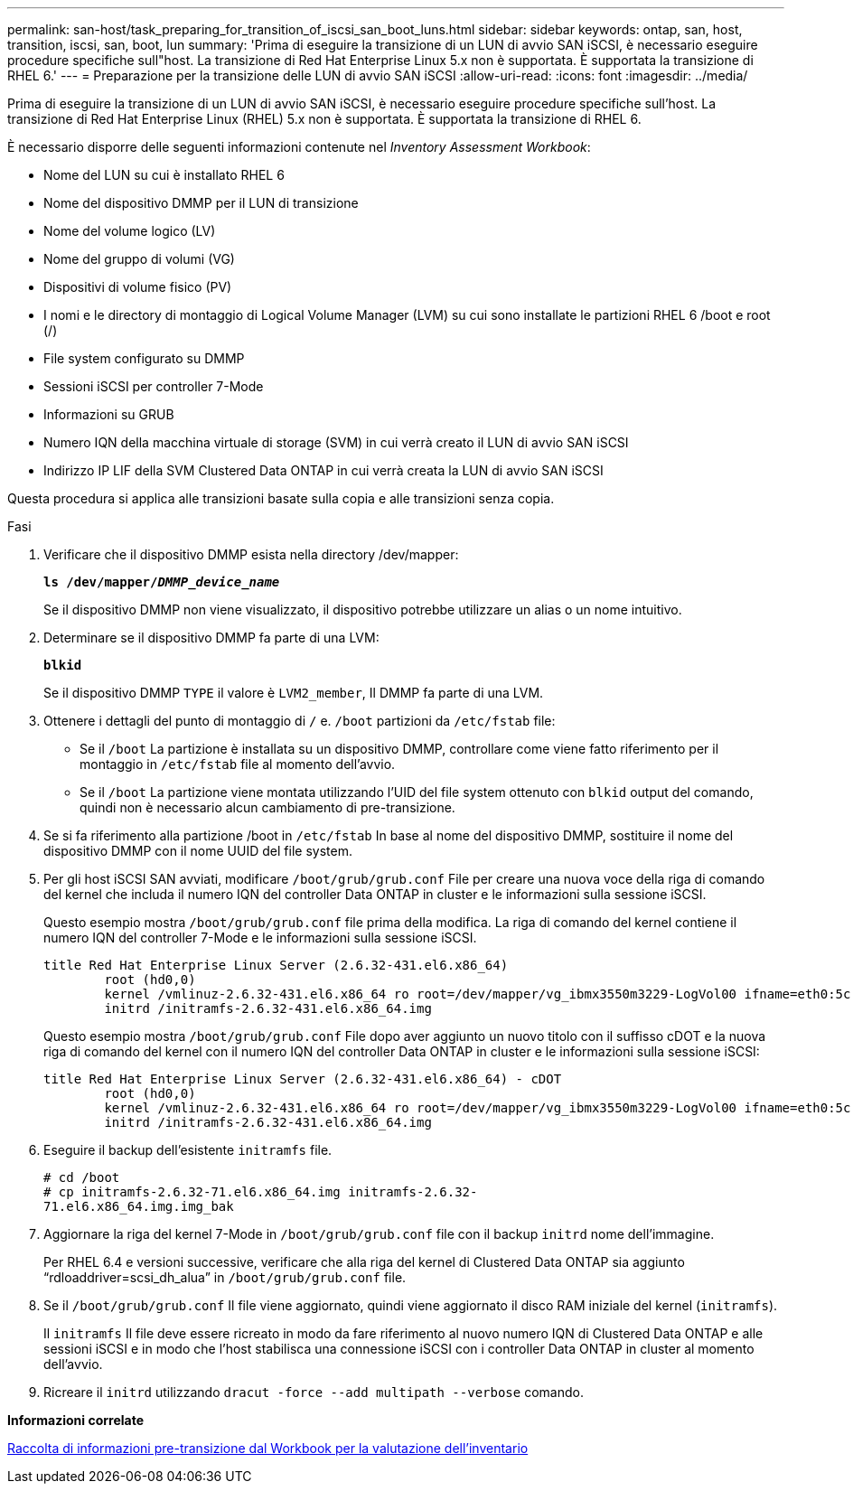 ---
permalink: san-host/task_preparing_for_transition_of_iscsi_san_boot_luns.html 
sidebar: sidebar 
keywords: ontap, san, host, transition, iscsi, san, boot, lun 
summary: 'Prima di eseguire la transizione di un LUN di avvio SAN iSCSI, è necessario eseguire procedure specifiche sull"host. La transizione di Red Hat Enterprise Linux 5.x non è supportata. È supportata la transizione di RHEL 6.' 
---
= Preparazione per la transizione delle LUN di avvio SAN iSCSI
:allow-uri-read: 
:icons: font
:imagesdir: ../media/


[role="lead"]
Prima di eseguire la transizione di un LUN di avvio SAN iSCSI, è necessario eseguire procedure specifiche sull'host. La transizione di Red Hat Enterprise Linux (RHEL) 5.x non è supportata. È supportata la transizione di RHEL 6.

È necessario disporre delle seguenti informazioni contenute nel _Inventory Assessment Workbook_:

* Nome del LUN su cui è installato RHEL 6
* Nome del dispositivo DMMP per il LUN di transizione
* Nome del volume logico (LV)
* Nome del gruppo di volumi (VG)
* Dispositivi di volume fisico (PV)
* I nomi e le directory di montaggio di Logical Volume Manager (LVM) su cui sono installate le partizioni RHEL 6 /boot e root (/)
* File system configurato su DMMP
* Sessioni iSCSI per controller 7-Mode
* Informazioni su GRUB
* Numero IQN della macchina virtuale di storage (SVM) in cui verrà creato il LUN di avvio SAN iSCSI
* Indirizzo IP LIF della SVM Clustered Data ONTAP in cui verrà creata la LUN di avvio SAN iSCSI


Questa procedura si applica alle transizioni basate sulla copia e alle transizioni senza copia.

.Fasi
. Verificare che il dispositivo DMMP esista nella directory /dev/mapper:
+
`*ls /dev/mapper/__DMMP_device_name__*`

+
Se il dispositivo DMMP non viene visualizzato, il dispositivo potrebbe utilizzare un alias o un nome intuitivo.

. Determinare se il dispositivo DMMP fa parte di una LVM:
+
`*blkid*`

+
Se il dispositivo DMMP `TYPE` il valore è `LVM2_member`, Il DMMP fa parte di una LVM.

. Ottenere i dettagli del punto di montaggio di `/` e. `/boot` partizioni da `/etc/fstab` file:
+
** Se il `/boot` La partizione è installata su un dispositivo DMMP, controllare come viene fatto riferimento per il montaggio in `/etc/fstab` file al momento dell'avvio.
** Se il `/boot` La partizione viene montata utilizzando l'UID del file system ottenuto con `blkid` output del comando, quindi non è necessario alcun cambiamento di pre-transizione.


. Se si fa riferimento alla partizione /boot in `/etc/fstab` In base al nome del dispositivo DMMP, sostituire il nome del dispositivo DMMP con il nome UUID del file system.
. Per gli host iSCSI SAN avviati, modificare `/boot/grub/grub.conf` File per creare una nuova voce della riga di comando del kernel che includa il numero IQN del controller Data ONTAP in cluster e le informazioni sulla sessione iSCSI.
+
Questo esempio mostra `/boot/grub/grub.conf` file prima della modifica. La riga di comando del kernel contiene il numero IQN del controller 7-Mode e le informazioni sulla sessione iSCSI.

+
[listing]
----
title Red Hat Enterprise Linux Server (2.6.32-431.el6.x86_64)
    	root (hd0,0)
	kernel /vmlinuz-2.6.32-431.el6.x86_64 ro root=/dev/mapper/vg_ibmx3550m3229-LogVol00 ifname=eth0:5c:f3:fc:ba:46:d8 rd_NO_LUKS netroot=iscsi:@10.226.228.241::3260::iqn.1992-08.com.netapp:sn.1574168453 LANG=en_US.UTF-8 rd_LVM_LV=vg_ibmx3550m3229/LogVol01 rd_LVM_LV=vg_ibmx3550m3229/LogVol00 rd_NO_MD netroot=iscsi:@10.226.228.155::3260::iqn.1992-08.com.netapp:sn.1574168453 iscsi_initiator= iqn.1994-08.com.redhat:229.167 crashkernel=auto ip=eth0:dhcp
	initrd /initramfs-2.6.32-431.el6.x86_64.img
----
+
Questo esempio mostra `/boot/grub/grub.conf` File dopo aver aggiunto un nuovo titolo con il suffisso cDOT e la nuova riga di comando del kernel con il numero IQN del controller Data ONTAP in cluster e le informazioni sulla sessione iSCSI:

+
[listing]
----
title Red Hat Enterprise Linux Server (2.6.32-431.el6.x86_64) - cDOT
    	root (hd0,0)
	kernel /vmlinuz-2.6.32-431.el6.x86_64 ro root=/dev/mapper/vg_ibmx3550m3229-LogVol00 ifname=eth0:5c:f3:fc:ba:46:d8 rd_NO_LUKS netroot=iscsi:@10.226.228.99::3260:: ::iqn.1992-08.com.netapp:sn.81c4f5cc4aa611e5b1ad00a0985d4dbe:vs.15 LANG=en_US.UTF-8 rd_LVM_LV=vg_ibmx3550m3229/LogVol01 rd_LVM_LV=vg_ibmx3550m3229/LogVol00 rd_NO_MD netroot=iscsi:@10.226.228.98::3260:: ::iqn.1992-08.com.netapp:sn.81c4f5cc4aa611e5b1ad00a0985d4dbe:vs.15 netroot=iscsi:@10.226.228.97::3260:: ::iqn.1992-08.com.netapp:sn.81c4f5cc4aa611e5b1ad00a0985d4dbe:vs.15 netroot=iscsi:@10.226.228.96::3260:: ::iqn.1992-08.com.netapp:sn.81c4f5cc4aa611e5b1ad00a0985d4dbe:vs.15 iscsi_initiator= iqn.1994-08.com.redhat:229.167 crashkernel=auto ip=eth0:dhcp
	initrd /initramfs-2.6.32-431.el6.x86_64.img
----
. Eseguire il backup dell'esistente `initramfs` file.
+
[listing]
----
# cd /boot
# cp initramfs-2.6.32-71.el6.x86_64.img initramfs-2.6.32-
71.el6.x86_64.img.img_bak
----
. Aggiornare la riga del kernel 7-Mode in `/boot/grub/grub.conf` file con il backup `initrd` nome dell'immagine.
+
Per RHEL 6.4 e versioni successive, verificare che alla riga del kernel di Clustered Data ONTAP sia aggiunto "`rdloaddriver=scsi_dh_alua`" in `/boot/grub/grub.conf` file.

. Se il `/boot/grub/grub.conf` Il file viene aggiornato, quindi viene aggiornato il disco RAM iniziale del kernel (`initramfs`).
+
Il `initramfs` Il file deve essere ricreato in modo da fare riferimento al nuovo numero IQN di Clustered Data ONTAP e alle sessioni iSCSI e in modo che l'host stabilisca una connessione iSCSI con i controller Data ONTAP in cluster al momento dell'avvio.

. Ricreare il `initrd` utilizzando `dracut -force --add multipath --verbose` comando.


*Informazioni correlate*

xref:task_gathering_pretransition_information_from_inventory_assessment_workbook.adoc[Raccolta di informazioni pre-transizione dal Workbook per la valutazione dell'inventario]
